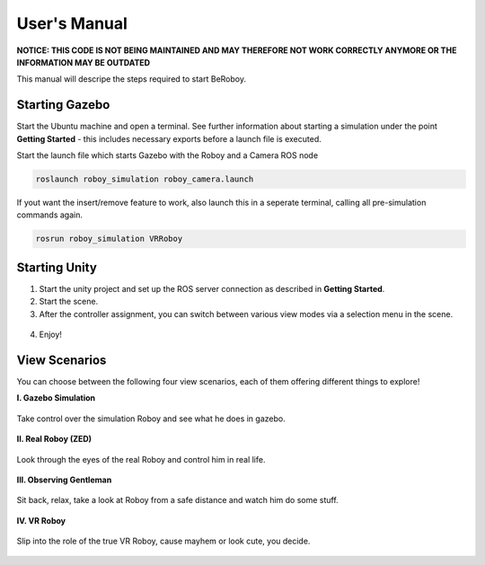 User's Manual
=============

**NOTICE: THIS CODE IS NOT BEING MAINTAINED AND MAY THEREFORE NOT WORK CORRECTLY ANYMORE OR THE INFORMATION MAY BE OUTDATED**

This manual will descripe the steps required to start BeRoboy.

Starting Gazebo
---------------
Start the Ubuntu machine and open a terminal. See further information  about starting a simulation under the point **Getting Started** - this includes necessary exports before a launch file is executed. 

Start the launch file which starts Gazebo with the Roboy and a Camera ROS node

.. code:: bash

  roslaunch roboy_simulation roboy_camera.launch  

If yout want the insert/remove feature to work, also launch this in a seperate terminal, calling all pre-simulation commands again.

.. code:: bash

  rosrun roboy_simulation VRRoboy  


Starting Unity
--------------
1. Start the unity project and set up the ROS server connection as described in **Getting Started**. 
2. Start the scene.
3. After the controller assignment, you can switch between various view modes via a selection menu in the scene.

.. figure:: images/view_selection_pointing.*
    :align: center
    :alt: View Selection

4. Enjoy!


View Scenarios
--------------
You can choose between the following four view scenarios, each of them offering different things to explore!

**I. Gazebo Simulation**

.. figure:: images/beroboy_simulation.*
   :align: center
   :alt: Simulation view
         
   Take control over the simulation Roboy and see what he does in gazebo.

**II. Real Roboy (ZED)**
 
.. figure:: images/beroboy_z3d.*
   :align: center
   :alt: ZED view
         
   Look through the eyes of the real Roboy and control him in real life.

**III. Observing Gentleman**
   
.. figure:: images/beroboy_observer.*
   :align: center
   :alt: Observer view
         
   Sit back, relax, take a look at Roboy from a safe distance and watch him do some stuff.
   
**IV. VR Roboy**
   
.. figure:: images/beroboy_vr.*
   :align: center
   :alt: VR view
         
   Slip into the role of the true VR Roboy, cause mayhem or look cute, you decide.


